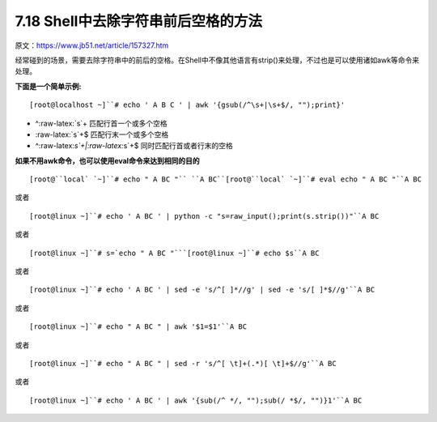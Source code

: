 7.18 Shell中去除字符串前后空格的方法
====================================

原文：https://www.jb51.net/article/157327.htm

经常碰到的场景，需要去除字符串中的前后的空格。在Shell中不像其他语言有strip()来处理，不过也是可以使用诸如awk等命令来处理。

**下面是一个简单示例:**

::

   [root@localhost ~]``# echo ' A B C ' | awk '{gsub(/^\s+|\s+$/, "");print}'

-  ^:raw-latex:`\s`+ 匹配行首一个或多个空格
-  :raw-latex:`\s`+$ 匹配行末一个或多个空格
-  ^:raw-latex:`\s`+\|:raw-latex:`\s`+$ 同时匹配行首或者行末的空格

**如果不用awk命令，也可以使用eval命令来达到相同的目的**

::

   [root@``local` `~]``# echo " A BC "`` ``A BC``[root@``local` `~]``# eval echo " A BC "``A BC

或者

::

   [root@linux ~]``# echo ' A BC ' | python -c "s=raw_input();print(s.strip())"``A BC

或者

::

   [root@linux ~]``# s=`echo " A BC "```[root@linux ~]``# echo $s``A BC

或者

::

   [root@linux ~]``# echo ' A BC ' | sed -e 's/^[ ]*//g' | sed -e 's/[ ]*$//g'``A BC

或者

::

   [root@linux ~]``# echo " A BC " | awk '$1=$1'``A BC

或者

::

   [root@linux ~]``# echo " A BC " | sed -r 's/^[ \t]+(.*)[ \t]+$//g'``A BC

或者

::

   [root@linux ~]``# echo ' A BC ' | awk '{sub(/^ */, "");sub(/ *$/, "")}1'``A BC
